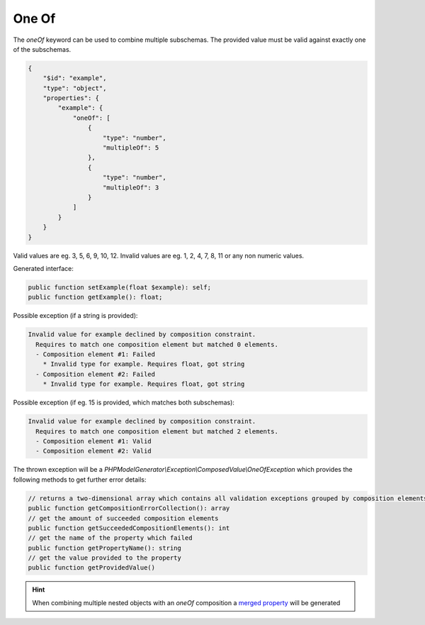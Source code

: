 One Of
======

The `oneOf` keyword can be used to combine multiple subschemas. The provided value must be valid against exactly one of the subschemas.

.. code-block:: json

    {
        "$id": "example",
        "type": "object",
        "properties": {
            "example": {
                "oneOf": [
                    {
                        "type": "number",
                        "multipleOf": 5
                    },
                    {
                        "type": "number",
                        "multipleOf": 3
                    }
                ]
            }
        }
    }

Valid values are eg. 3, 5, 6, 9, 10, 12. Invalid values are eg. 1, 2, 4, 7, 8, 11 or any non numeric values.

Generated interface:

.. code-block:: php

    public function setExample(float $example): self;
    public function getExample(): float;


Possible exception (if a string is provided):

.. code-block:: none

    Invalid value for example declined by composition constraint.
      Requires to match one composition element but matched 0 elements.
      - Composition element #1: Failed
        * Invalid type for example. Requires float, got string
      - Composition element #2: Failed
        * Invalid type for example. Requires float, got string


Possible exception (if eg. 15 is provided, which matches both subschemas):

.. code-block:: none

    Invalid value for example declined by composition constraint.
      Requires to match one composition element but matched 2 elements.
      - Composition element #1: Valid
      - Composition element #2: Valid

The thrown exception will be a *PHPModelGenerator\\Exception\\ComposedValue\\OneOfException* which provides the following methods to get further error details:

.. code-block:: php

    // returns a two-dimensional array which contains all validation exceptions grouped by composition elements
    public function getCompositionErrorCollection(): array
    // get the amount of succeeded composition elements
    public function getSucceededCompositionElements(): int
    // get the name of the property which failed
    public function getPropertyName(): string
    // get the value provided to the property
    public function getProvidedValue()

.. hint::

    When combining multiple nested objects with an `oneOf` composition a `merged property <mergedProperty.html>`__ will be generated

